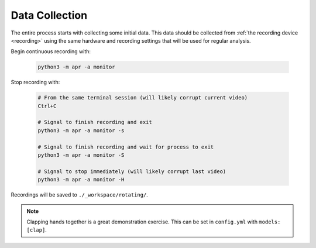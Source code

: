.. _collect:

Data Collection
---------------

The entire process starts with collecting some initial data. This data should be
collected from :ref:`the recording device <recording>` using the same hardware and
recording settings that will be used for regular analysis.

Begin continuous recording with:

  .. code-block:: sh

    python3 -m apr -a monitor

Stop recording with:

  .. code-block:: sh

    # From the same terminal session (will likely corrupt current video)
    Ctrl+C

    # Signal to finish recording and exit
    python3 -m apr -a monitor -s

    # Signal to finish recording and wait for process to exit
    python3 -m apr -a monitor -S

    # Signal to stop immediately (will likely corrupt last video)
    python3 -m apr -a monitor -H

Recordings will be saved to ``./_workspace/rotating/``.

.. note::

   Clapping hands together is a great demonstration exercise. This can be set
   in ``config.yml`` with ``models: [clap]``.
